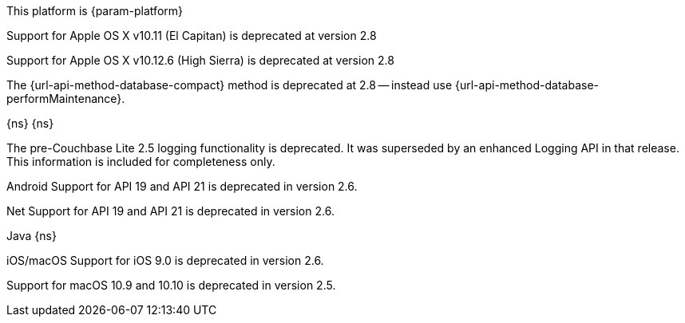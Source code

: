 // NEW AT THIS RELEAsE
This platform is {param-platform}
// tag::new[]
// tag::all-platforms-new[]

// tag::android-new[]

// end::android-new[]

// tag::ios-new[]
Support for Apple OS X v10.11 (El Capitan) is deprecated at version 2.8

// end::ios-new[]
// tag::jvm-new[]
Support for Apple OS X v10.12.6 (High Sierra) is deprecated at version 2.8

// end::jvm-new[]

// tag::net-new[]

// end::net-new[]

// end::all-platforms-new[]

// tag::any-platform-new[]
// Begin DOC-6866
The {url-api-method-database-compact} method is deprecated at 2.8 -- instead use {url-api-method-database-performMaintenance}.

// End DOC-6866

// end::any-platform-new[]

// end::new[]

// tag::eol[]
// tag::all-platforms-eol[]
{ns}
// end::all-platforms-eol[]
// tag::any-platform-eol[]
{ns}
// end::any-platform-eol[]
// end::eol[]

// All current deprecation notices

// tag::ongoing[]

// tag::logging25[]
The pre-Couchbase Lite 2.5 logging functionality is deprecated.
It was superseded by an enhanced Logging API in that release.
This information is included for completeness only.

// end::logging25[]

// tag::any-platform-ongoing[]

// end::any-platform-ongoing[]

// tag::all-platforms-ongoing[]

Android
// tag::android-ongoing[]
Support for API 19 and API 21 is deprecated in version 2.6.

// end::android-ongoing[]

Net
// tag::net-ongoing[]
// tag::api192021[]
Support for API 19 and API 21 is deprecated in version 2.6.

// end::api192021[]
// end::net-ongoing[]

Java
// tag::jvm-ongoing[]
// tag::centos-rhel6[]
{ns}
// end::centos-rhel6[]
// end::jvm-ongoing[]

iOS/macOS
// tag::ios-ongoing[]
// tag::ios-sdk-9[]
Support for iOS 9.0 is deprecated in version 2.6.

// end::ios-sdk-9[]
// tag::macos-1091010[]
Support for macOS 10.9 and 10.10 is deprecated in version 2.5.

// end::macos-1091010[]

// tag::objc[]
// end::objc[]

// tag::swift[]
// end::swift[]

// end::ios-ongoing[]

// tag::macos[]

// end::macos[]

// end::all-platforms-ongoing[]
// end::ongoing[]
